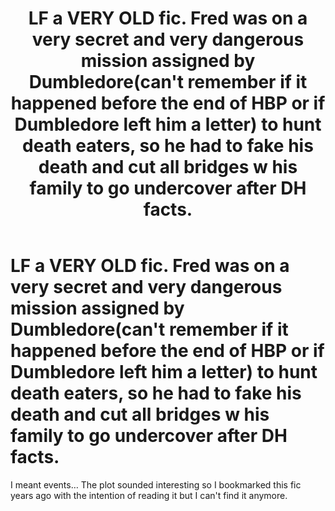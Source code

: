 #+TITLE: LF a VERY OLD fic. Fred was on a very secret and very dangerous mission assigned by Dumbledore(can't remember if it happened before the end of HBP or if Dumbledore left him a letter) to hunt death eaters, so he had to fake his death and cut all bridges w his family to go undercover after DH facts.

* LF a VERY OLD fic. Fred was on a very secret and very dangerous mission assigned by Dumbledore(can't remember if it happened before the end of HBP or if Dumbledore left him a letter) to hunt death eaters, so he had to fake his death and cut all bridges w his family to go undercover after DH facts.
:PROPERTIES:
:Author: Mmmmmmwatchasay
:Score: 18
:DateUnix: 1597533368.0
:DateShort: 2020-Aug-16
:FlairText: What's That Fic?
:END:
I meant events... The plot sounded interesting so I bookmarked this fic years ago with the intention of reading it but I can't find it anymore.

